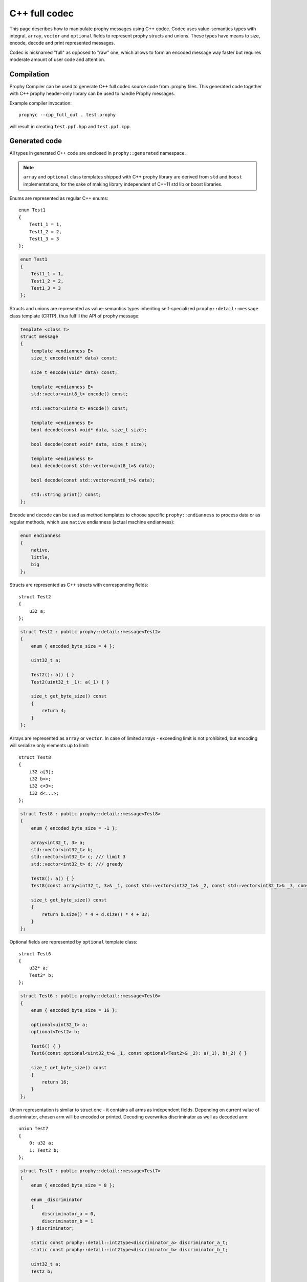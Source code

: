 .. _cpp_full:

C++ full codec
===============

This page describes how to manipulate prophy messages using C++ codec.
Codec uses value-semantics types with integral, ``array``,
``vector`` and ``optional`` fields to represent prophy structs and unions.
These types have means to size, encode, decode and print represented messages.

Codec is nicknamed "full" as opposed to "raw" one, which allows to
form an encoded message way faster but requires moderate amount of user code
and attention.

Compilation
----------------

Prophy Compiler can be used to generate C++ full codec source code from .prophy files.
This generated code together with C++ prophy header-only library can be used
to handle Prophy messages.

Example compiler invocation::

    prophyc --cpp_full_out . test.prophy

will result in creating ``test.ppf.hpp`` and ``test.ppf.cpp``.

Generated code
----------------

All types in generated C++ code are enclosed in ``prophy::generated`` namespace.

.. note::

    ``array`` and ``optional`` class templates shipped with C++ prophy library
    are derived from ``std`` and ``boost`` implementations,
    for the sake of making library independent of C++11 std lib or boost libraries.

Enums are represented as regular C++ enums::

    enum Test1
    {
        Test1_1 = 1,
        Test1_2 = 2,
        Test1_3 = 3
    };

.. code-block:: cpp

    enum Test1
    {
        Test1_1 = 1,
        Test1_2 = 2,
        Test1_3 = 3
    };

Structs and unions are represented as value-semantics types inheriting
self-specialized ``prophy::detail::message`` class template (CRTP),
thus fulfill the API of prophy message:

.. code-block:: cpp

    template <class T>
    struct message
    {
        template <endianness E>
        size_t encode(void* data) const;

        size_t encode(void* data) const;

        template <endianness E>
        std::vector<uint8_t> encode() const;

        std::vector<uint8_t> encode() const;

        template <endianness E>
        bool decode(const void* data, size_t size);

        bool decode(const void* data, size_t size);

        template <endianness E>
        bool decode(const std::vector<uint8_t>& data);

        bool decode(const std::vector<uint8_t>& data);

        std::string print() const;
    };

Encode and decode can be used as method templates to choose
specific ``prophy::endianness`` to process data or as regular methods,
which use ``native`` endianness (actual machine endianness):

.. code-block:: cpp

    enum endianness
    {
        native,
        little,
        big
    };

Structs are represented as C++ structs with corresponding fields::

    struct Test2
    {
        u32 a;
    };

.. code-block:: cpp

    struct Test2 : public prophy::detail::message<Test2>
    {
        enum { encoded_byte_size = 4 };

        uint32_t a;

        Test2(): a() { }
        Test2(uint32_t _1): a(_1) { }

        size_t get_byte_size() const
        {
            return 4;
        }
    };

Arrays are represented as ``array`` or ``vector``.
In case of limited arrays - exceeding limit is not
prohibited, but encoding will serialize only elements up to limit::

    struct Test8
    {
        i32 a[3];
        i32 b<>;
        i32 c<3>;
        i32 d<...>;
    };

.. code-block:: cpp

    struct Test8 : public prophy::detail::message<Test8>
    {
        enum { encoded_byte_size = -1 };

        array<int32_t, 3> a;
        std::vector<int32_t> b;
        std::vector<int32_t> c; /// limit 3
        std::vector<int32_t> d; /// greedy

        Test8(): a() { }
        Test8(const array<int32_t, 3>& _1, const std::vector<int32_t>& _2, const std::vector<int32_t>& _3, const std::vector<int32_t>& _4): a(_1), b(_2), c(_3), d(_4) { }

        size_t get_byte_size() const
        {
            return b.size() * 4 + d.size() * 4 + 32;
        }
    };

Optional fields are represented by ``optional`` template class::

    struct Test6
    {
        u32* a;
        Test2* b;
    };

.. code-block:: cpp

    struct Test6 : public prophy::detail::message<Test6>
    {
        enum { encoded_byte_size = 16 };

        optional<uint32_t> a;
        optional<Test2> b;

        Test6() { }
        Test6(const optional<uint32_t>& _1, const optional<Test2>& _2): a(_1), b(_2) { }

        size_t get_byte_size() const
        {
            return 16;
        }
    };

Union representation is similar to struct one - it
contains all arms as independent fields.
Depending on current value of discriminator, chosen
arm will be encoded or printed.
Decoding overwrites discriminator as well as decoded arm::

    union Test7
    {
        0: u32 a;
        1: Test2 b;
    };

.. code-block:: cpp

    struct Test7 : public prophy::detail::message<Test7>
    {
        enum { encoded_byte_size = 8 };

        enum _discriminator
        {
            discriminator_a = 0,
            discriminator_b = 1
        } discriminator;

        static const prophy::detail::int2type<discriminator_a> discriminator_a_t;
        static const prophy::detail::int2type<discriminator_b> discriminator_b_t;

        uint32_t a;
        Test2 b;

        Test7(): discriminator(discriminator_a), a() { }
        Test7(prophy::detail::int2type<discriminator_a>, uint32_t _1): discriminator(discriminator_a), a(_1) { }
        Test7(prophy::detail::int2type<discriminator_b>, const Test2& _1): discriminator(discriminator_b), b(_1) { }

        size_t get_byte_size() const
        {
            return 8;
        }
    };

``discriminator_<field_name>_t`` variables are meant to facilitate C++11 brace-enclosed
initialization:

.. code-block:: cpp

    Test7 x{Test7::discriminator_a_t, 42};
    Test7 y{Test7::discriminator_b_t, {13}};

